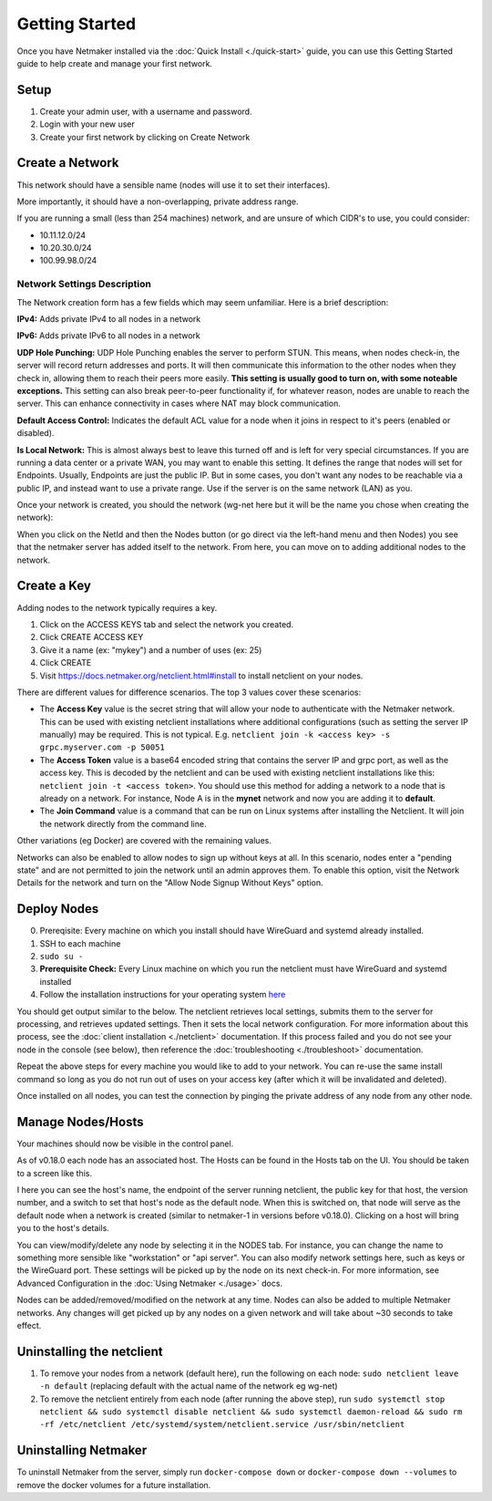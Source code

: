 =================
Getting Started
=================

Once you have Netmaker installed via the :doc:`Quick Install <./quick-start>` guide, you can use this Getting Started guide to help create and manage your first network.

Setup
=================

#. Create your admin user, with a username and password.
#. Login with your new user
#. Create your first network by clicking on Create Network

Create a Network
=================


.. image:: images/create-net.png
   :width: 80%
   :alt: Create Network Screen
   :align: center

This network should have a sensible name (nodes will use it to set their interfaces).

More importantly, it should have a non-overlapping, private address range. 

If you are running a small (less than 254 machines) network, and are unsure of which CIDR's to use, you could consider:

- 10.11.12.0/24
- 10.20.30.0/24
- 100.99.98.0/24

Network Settings Description
-------------------------------

The Network creation form has a few fields which may seem unfamiliar. Here is a brief description:

**IPv4:** Adds private IPv4 to all nodes in a network

**IPv6:** Adds private IPv6 to all nodes in a network

**UDP Hole Punching:** UDP Hole Punching enables the server to perform STUN. This means, when nodes check-in, the server will record return addresses and ports. It will then communicate this information to the other nodes when they check in, allowing them to reach their peers more easily.  **This setting is usually good to turn on, with some noteable exceptions.** This setting can also break peer-to-peer functionality if, for whatever reason, nodes are unable to reach the server.  This can enhance connectivity in cases where NAT may block communication.

**Default Access Control:** Indicates the default ACL value for a node when it joins in respect to it's peers (enabled or disabled).

**Is Local Network:**  This is almost always best to leave this turned off and is left for very special circumstances. If you are running a data center or a private WAN, you may want to enable this setting. It defines the range that nodes will set for Endpoints. Usually, Endpoints are just the public IP. But in some cases, you don't want any nodes to be reachable via a public IP, and instead want to use a private range.  Use if the server is on the same network (LAN) as you.

Once your network is created, you should the network (wg-net here but it will be the name you chose when creating the network):

.. image:: images/network-created.png
   :width: 80%
   :alt: Node Screen
   :align: center


When you click on the NetId and then the Nodes button (or go direct via the left-hand menu and then Nodes) you see that the netmaker server has added itself to the network. From here, you can move on to adding additional nodes to the network.

.. image:: images/netmaker-node.png
   :width: 80%
   :alt: Node Screen
   :align: center


Create a Key
===============

Adding nodes to the network typically requires a key.

#. Click on the ACCESS KEYS tab and select the network you created.
#. Click CREATE ACCESS KEY
#. Give it a name (ex: "mykey") and a number of uses (ex: 25)
#. Click CREATE 
#. Visit https://docs.netmaker.org/netclient.html#install to install netclient on your nodes.

.. image:: images/access-key.png
   :width: 80%
   :alt: Access Key Screen
   :align: center

There are different values for difference scenarios.  The top 3 values cover these scenarios:

* The **Access Key** value is the secret string that will allow your node to authenticate with the Netmaker network. This can be used with existing netclient installations where additional configurations (such as setting the server IP manually) may be required. This is not typical. E.g. ``netclient join -k <access key> -s grpc.myserver.com -p 50051``
* The **Access Token** value is a base64 encoded string that contains the server IP and grpc port, as well as the access key. This is decoded by the netclient and can be used with existing netclient installations like this: ``netclient join -t <access token>``. You should use this method for adding a network to a node that is already on a network. For instance, Node A is in the **mynet** network and now you are adding it to **default**.
* The **Join Command** value is a command that can be run on Linux systems after installing the Netclient.  It will join the network directly from the command line.
  
Other variations (eg Docker) are covered with the remaining values.

Networks can also be enabled to allow nodes to sign up without keys at all. In this scenario, nodes enter a "pending state" and are not permitted to join the network until an admin approves them.  To enable this option, visit the Network Details for the network and turn on the "Allow Node Signup Without Keys" option.

Deploy Nodes
=================

0. Prereqisite: Every machine on which you install should have WireGuard and systemd already installed.

1. SSH to each machine 
2. ``sudo su -``
3. **Prerequisite Check:** Every Linux machine on which you run the netclient must have WireGuard and systemd installed
4. Follow the installation instructions for your operating system `here <https://docs.netmaker.org/netclient.html#installation>`_ 

You should get output similar to the below. The netclient retrieves local settings, submits them to the server for processing, and retrieves updated settings. Then it sets the local network configuration. For more information about this process, see the :doc:`client installation <./netclient>` documentation. If this process failed and you do not see your node in the console (see below), then reference the :doc:`troubleshooting <./troubleshoot>` documentation.

.. image:: images/nc-install-output.png
   :width: 80%
   :alt: Output from Netclient Install
   :align: center


Repeat the above steps for every machine you would like to add to your network. You can re-use the same install command so long as you do not run out of uses on your access key (after which it will be invalidated and deleted).

Once installed on all nodes, you can test the connection by pinging the private address of any node from any other node.


.. image:: images/ping-node.png
   :width: 80%
   :alt: Node Success
   :align: center

Manage Nodes/Hosts
==================

Your machines should now be visible in the control panel. 

.. image:: images/nodes.png
   :width: 80%
   :alt: Node Success
   :align: center

As of v0.18.0 each node has an associated host. The Hosts can be found in the Hosts tab on the UI. You should be taken to a screen like this.

.. image:: images/netmakerhostpage.png
   :width: 80%
   :alt: Host page
   :align: center

I here you can see the host's name, the endpoint of the server running netclient, the public key for that host, the version number, and a switch to set that host's node as the default node. When this is switched on, that node will serve as the default node when a network is created (similar to netmaker-1 in versions before v0.18.0). Clicking on a host will bring you to the host's details.

.. image:: images/hostdetails.png
   :width: 80%
   :alt: details screen of the host
   :align: center


You can view/modify/delete any node by selecting it in the NODES tab. For instance, you can change the name to something more sensible like "workstation" or "api server". You can also modify network settings here, such as keys or the WireGuard port. These settings will be picked up by the node on its next check-in. For more information, see Advanced Configuration in the :doc:`Using Netmaker <./usage>` docs.

.. image:: images/node-details.png
   :width: 80%
   :alt: Node Success
   :align: center



Nodes can be added/removed/modified on the network at any time. Nodes can also be added to multiple Netmaker networks. Any changes will get picked up by any nodes on a given network and will take about ~30 seconds to take effect.

Uninstalling the netclient
=============================

1. To remove your nodes from a network (default here), run the following on each node: ``sudo netclient leave -n default`` (replacing default with the actual name of the network eg wg-net)
2. To remove the netclient entirely from each node (after running the above step), run ``sudo systemctl stop netclient && sudo systemctl disable netclient && sudo systemctl daemon-reload && sudo rm -rf /etc/netclient /etc/systemd/system/netclient.service /usr/sbin/netclient``

Uninstalling Netmaker
===========================

To uninstall Netmaker from the server, simply run ``docker-compose down`` or ``docker-compose down --volumes`` to remove the docker volumes for a future installation.

